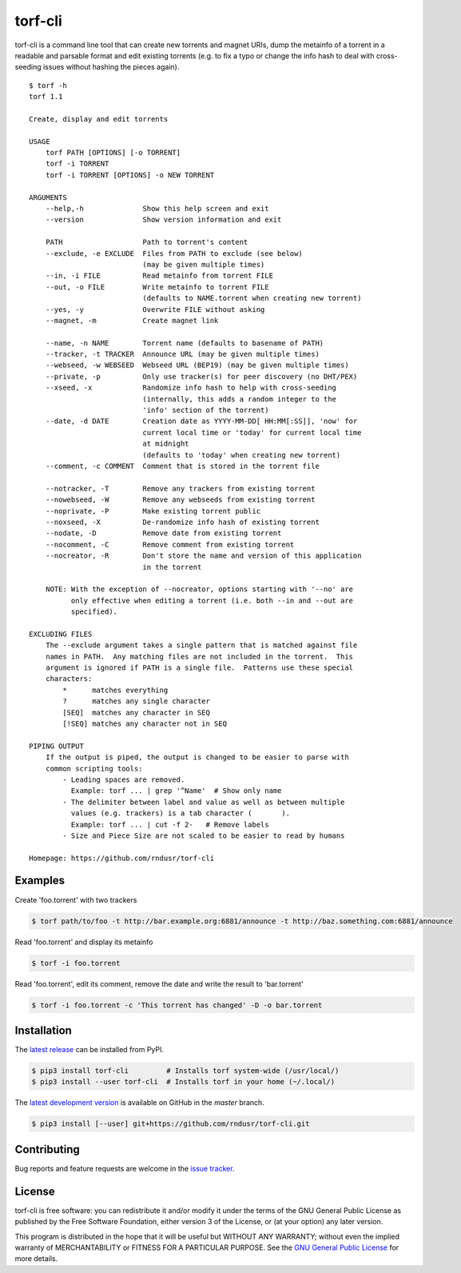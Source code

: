 torf-cli
========

torf-cli is a command line tool that can create new torrents and magnet URIs,
dump the metainfo of a torrent in a readable and parsable format and edit
existing torrents (e.g. to fix a typo or change the info hash to deal with
cross-seeding issues without hashing the pieces again).

::

    $ torf -h
    torf 1.1

    Create, display and edit torrents

    USAGE
        torf PATH [OPTIONS] [-o TORRENT]
        torf -i TORRENT
        torf -i TORRENT [OPTIONS] -o NEW TORRENT

    ARGUMENTS
        --help,-h              Show this help screen and exit
        --version              Show version information and exit

        PATH                   Path to torrent's content
        --exclude, -e EXCLUDE  Files from PATH to exclude (see below)
                               (may be given multiple times)
        --in, -i FILE          Read metainfo from torrent FILE
        --out, -o FILE         Write metainfo to torrent FILE
                               (defaults to NAME.torrent when creating new torrent)
        --yes, -y              Overwrite FILE without asking
        --magnet, -m           Create magnet link

        --name, -n NAME        Torrent name (defaults to basename of PATH)
        --tracker, -t TRACKER  Announce URL (may be given multiple times)
        --webseed, -w WEBSEED  Webseed URL (BEP19) (may be given multiple times)
        --private, -p          Only use tracker(s) for peer discovery (no DHT/PEX)
        --xseed, -x            Randomize info hash to help with cross-seeding
                               (internally, this adds a random integer to the
                               'info' section of the torrent)
        --date, -d DATE        Creation date as YYYY-MM-DD[ HH:MM[:SS]], 'now' for
                               current local time or 'today' for current local time
                               at midnight
                               (defaults to 'today' when creating new torrent)
        --comment, -c COMMENT  Comment that is stored in the torrent file

        --notracker, -T        Remove any trackers from existing torrent
        --nowebseed, -W        Remove any webseeds from existing torrent
        --noprivate, -P        Make existing torrent public
        --noxseed, -X          De-randomize info hash of existing torrent
        --nodate, -D           Remove date from existing torrent
        --nocomment, -C        Remove comment from existing torrent
        --nocreator, -R        Don't store the name and version of this application
                               in the torrent

        NOTE: With the exception of --nocreator, options starting with '--no' are
              only effective when editing a torrent (i.e. both --in and --out are
              specified).

    EXCLUDING FILES
        The --exclude argument takes a single pattern that is matched against file
        names in PATH.  Any matching files are not included in the torrent.  This
        argument is ignored if PATH is a single file.  Patterns use these special
        characters:
            *      matches everything
            ?      matches any single character
            [SEQ]  matches any character in SEQ
            [!SEQ] matches any character not in SEQ

    PIPING OUTPUT
        If the output is piped, the output is changed to be easier to parse with
        common scripting tools:
            - Leading spaces are removed.
              Example: torf ... | grep '^Name'  # Show only name
            - The delimiter between label and value as well as between multiple
              values (e.g. trackers) is a tab character (	).
              Example: torf ... | cut -f 2-   # Remove labels
            - Size and Piece Size are not scaled to be easier to read by humans

    Homepage: https://github.com/rndusr/torf-cli

Examples
--------

Create 'foo.torrent' with two trackers

.. code:: sh

    $ torf path/to/foo -t http://bar.example.org:6881/announce -t http://baz.something.com:6881/announce

Read 'foo.torrent' and display its metainfo

.. code:: sh

    $ torf -i foo.torrent

Read 'foo.torrent', edit its comment, remove the date and write the result to
'bar.torrent'

.. code:: sh

    $ torf -i foo.torrent -c 'This torrent has changed' -D -o bar.torrent

Installation
------------

The `latest release <https://pypi.org/project/torf-cli>`_ can be installed from PyPI.

.. code:: sh

   $ pip3 install torf-cli         # Installs torf system-wide (/usr/local/)
   $ pip3 install --user torf-cli  # Installs torf in your home (~/.local/)

The `latest development version <https://github.com/rndusr/torf-cli>`_ is
available on GitHub in the `master` branch.

.. code:: sh

   $ pip3 install [--user] git+https://github.com/rndusr/torf-cli.git

Contributing
------------

Bug reports and feature requests are welcome in the `issue tracker
<https://github.com/rndusr/torf-cli/issues>`_.

License
-------

torf-cli is free software: you can redistribute it and/or modify it under the
terms of the GNU General Public License as published by the Free Software
Foundation, either version 3 of the License, or (at your option) any later
version.

This program is distributed in the hope that it will be useful but WITHOUT ANY
WARRANTY; without even the implied warranty of MERCHANTABILITY or FITNESS FOR A
PARTICULAR PURPOSE. See the `GNU General Public License
<https://www.gnu.org/licenses/gpl-3.0.txt>`_ for more details.
